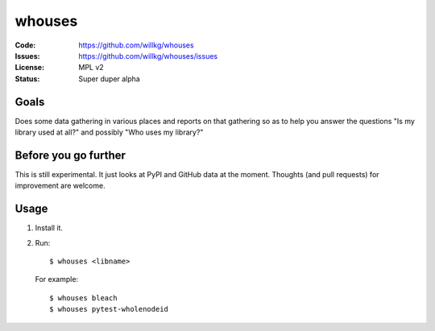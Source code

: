 =======
whouses
=======

:Code:          https://github.com/willkg/whouses
:Issues:        https://github.com/willkg/whouses/issues
:License:       MPL v2
:Status:        Super duper alpha


Goals
=====

Does some data gathering in various places and reports on that gathering so as
to help you answer the questions "Is my library used at all?" and possibly "Who
uses my library?"


Before you go further
=====================

This is still experimental. It just looks at PyPI and GitHub data at the moment.
Thoughts (and pull requests) for improvement are welcome.


Usage
=====

1. Install it.
2. Run::

       $ whouses <libname>

   For example::

       $ whouses bleach
       $ whouses pytest-wholenodeid
